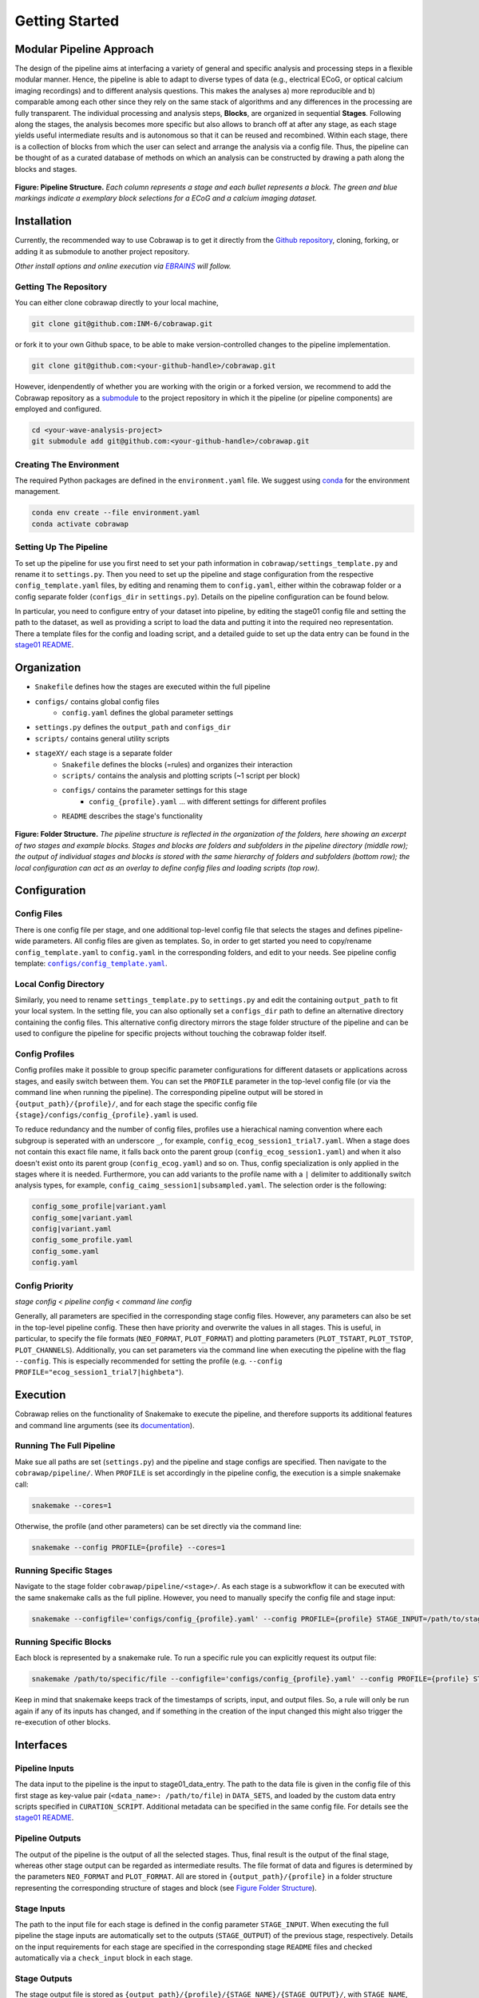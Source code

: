 ===============
Getting Started
===============

..    :maxdepth: 2

..     Modular Pipeline Approach
..     Installation
..     Organization
..     Configuration
..     Execution

Modular Pipeline Approach
=========================
The design of the pipeline aims at interfacing a variety of general and specific analysis and processing steps in a flexible modular manner. Hence, the pipeline is able to adapt to diverse types of data (e.g., electrical ECoG, or optical calcium imaging recordings) and to different analysis questions. This makes the analyses a) more reproducible and b) comparable among each other since they rely on the same stack of algorithms and any differences in the processing are fully transparent.
The individual processing and analysis steps, **Blocks**, are organized in sequential **Stages**. Following along the stages, the analysis becomes more specific but also allows to branch off at after any stage, as each stage yields useful intermediate results and is autonomous so that it can be reused and recombined. Within each stage, there is a collection of blocks from which the user can select and arrange the analysis via a config file. Thus, the pipeline can be thought of as a curated database of methods on which an analysis can be constructed by drawing a path along the blocks and stages.

.. figure:: https://raw.githubusercontent.com/rgutzen/cobrawap/master/doc/images/pipeline_illustration.png
  :alt: Pipeline Structure
  :name: fig-pipeline_structure

**Figure: Pipeline Structure.** *Each column represents a stage and each bullet represents a block. The green and blue markings indicate a exemplary block selections for a ECoG and a calcium imaging dataset.*

Installation
============
Currently, the recommended way to use Cobrawap is to get it directly from the `Github repository <https://github.com/INM-6/cobrawap>`_, cloning, forking, or adding it as submodule to another project repository.

*Other install options and online execution via* |EBRAINS|_ *will follow.*

.. |EBRAINS| replace:: *EBRAINS*
.. _EBRAINS: https://ebrains.eu/


Getting The Repository
----------------------
You can either clone cobrawap directly to your local machine,

.. code-block:: bash
  
    git clone git@github.com:INM-6/cobrawap.git


or fork it to your own Github space, to be able to make version-controlled changes to the pipeline implementation.

.. code-block:: bash

    git clone git@github.com:<your-github-handle>/cobrawap.git


However, idenpendently of whether you are working with the origin or a forked version, we recommend to add the Cobrawap repository as a `submodule <https://github.blog/2016-02-01-working-with-submodules/>`_ to the project repository in which it the pipeline (or pipeline components) are employed and configured.


.. code-block:: bash

    cd <your-wave-analysis-project>
    git submodule add git@github.com:<your-github-handle>/cobrawap.git

Creating The Environment
------------------------
The required Python packages are defined in the ``environment.yaml`` file. 
We suggest using `conda <https://docs.conda.io/en/latest/>`_ for the environment management.

.. code-block:: bash

    conda env create --file environment.yaml
    conda activate cobrawap


Setting Up The Pipeline
-----------------------
To set up the pipeline for use you first need to set your path information in ``cobrawap/settings_template.py`` and rename it to ``settings.py``.
Then you need to set up the pipeline and stage configuration from the respective ``config_template.yaml`` files, by editing and renaming them to ``config.yaml``, either within the cobrawap folder or a config separate folder (``configs_dir`` in ``settings.py``). Details on the pipeline configuration can be found below.

In particular, you need to configure entry of your dataset into pipeline, by editing the stage01 config file and setting the path to the dataset, as well as providing a script to load the data and putting it into the required neo representation. There a template files for the config and loading script, and a detailed guide to set up the data entry can be found in the `stage01 README <https://github.com/INM-6/cobrawap/blob/master/pipeline/stage01_data_entry/README.md>`_.


Organization
=====================
- ``Snakefile`` defines how the stages are executed within the full pipeline
- ``configs/`` contains global config files
   - ``config.yaml`` defines the global parameter settings
- ``settings.py`` defines the ``output_path`` and ``configs_dir``
- ``scripts/`` contains general utility scripts
- ``stageXY/`` each stage is a separate folder
   - ``Snakefile`` defines the blocks (=rules) and organizes their interaction
   - ``scripts/`` contains the analysis and plotting scripts (~1 script per block)
   - ``configs/`` contains the parameter settings for this stage
      - ``config_{profile}.yaml`` ... with different settings for different profiles
   - ``README`` describes the stage's functionality

.. figure:: https://github.com/rgutzen/cobrawap/blob/master/doc/images/folder_structure.png
    :alt: Folder Structure
    :name: fig-folder_structure

**Figure: Folder Structure.** *The pipeline structure is reflected in the organization of the folders, here showing an excerpt of two stages and example blocks. Stages and blocks are folders and subfolders in the pipeline directory (middle row); the output of individual stages and blocks is stored with the same hierarchy of folders and subfolders (bottom row); the local configuration can act as an overlay to define config files and loading scripts (top row).*

Configuration
=============

Config Files
------------
There is one config file per stage, and one additional top-level config file that selects the stages and defines pipeline-wide parameters.
All config files are given as templates. So, in order to get started you need to copy/rename ``config_template.yaml`` to ``config.yaml`` in the corresponding folders, and edit to your needs.
See pipeline config template: |config template|_.

.. |config template| replace:: ``configs/config_template.yaml``
.. _config template: configs/config_template.yaml


Local Config Directory
----------------------
Similarly, you need to rename ``settings_template.py`` to ``settings.py`` and edit the containing ``output_path`` to fit your local system.
In the setting file, you can also optionally set a ``configs_dir`` path to define an alternative directory containing the config files. This alternative config directory mirrors the stage folder structure of the pipeline and can be used to configure the pipeline for specific projects without touching the cobrawap folder itself.

Config Profiles
---------------
Config profiles make it possible to group specific parameter configurations for different datasets or applications across stages, and easily switch between them. You can set the ``PROFILE`` parameter in the top-level config file (or via the command line when running the pipeline). The corresponding pipeline output will be stored in ``{output_path}/{profile}/``, and for each stage the specific config file ``{stage}/configs/config_{profile}.yaml`` is used. 

To reduce redundancy and the number of config files, profiles use a hierachical naming convention where each subgroup is seperated with an underscore ``_``, for example, ``config_ecog_session1_trial7.yaml``. When a stage does not contain this exact file name, it falls back onto the parent group (``config_ecog_session1.yaml``) and when it also doesn't exist onto its parent group (``config_ecog.yaml``) and so on. Thus, config specialization is only applied in the stages where it is needed. Furthermore, you can add variants to the profile name with a ``|`` delimiter to additionally switch analysis types, for example, ``config_caimg_session1|subsampled.yaml``.
The selection order is the following:

.. code-block:: bash

    config_some_profile|variant.yaml
    config_some|variant.yaml
    config|variant.yaml
    config_some_profile.yaml
    config_some.yaml
    config.yaml


Config Priority
---------------
*stage config < pipeline config < command line config*

Generally, all parameters are specified in the corresponding stage config files. However, any parameters can also be set in the top-level pipeline config. These then have priority and overwrite the values in all stages. This is useful, in particular, to specify the file formats (``NEO_FORMAT``, ``PLOT_FORMAT``) and plotting parameters (``PLOT_TSTART``, ``PLOT_TSTOP``, ``PLOT_CHANNELS``). Additionally, you can set parameters via the command line when executing the pipeline with the flag ``--config``. This is especially recommended for setting the profile (e.g. ``--config PROFILE="ecog_session1_trial7|highbeta"``).


Execution
=========
Cobrawap relies on the functionality of Snakemake to execute the pipeline, and therefore supports its additional features and command line arguments (see its `documentation <https://snakemake.readthedocs.io/en/stable/executing/cli.html>`_).

Running The Full Pipeline
-------------------------
Make sue all paths are set (``settings.py``) and the pipeline and stage configs are specified.
Then navigate to the ``cobrawap/pipeline/``.
When ``PROFILE`` is set accordingly in the pipeline config, the execution is a simple snakemake call:

.. code-block:: bash

    snakemake --cores=1


Otherwise, the profile (and other parameters) can be set directly via the command line:

.. code-block:: bash

    snakemake --config PROFILE={profile} --cores=1


Running Specific Stages
-----------------------
Navigate to the stage folder ``cobrawap/pipeline/<stage>/``. As each stage is a subworkflow it can be executed with the same snakemake calls as the full pipline. However, you need to manually specify the config file and stage input:

.. code-block:: bash

    snakemake --configfile='configs/config_{profile}.yaml' --config PROFILE={profile} STAGE_INPUT=/path/to/stage/input/file --cores=1


Running Specific Blocks
-----------------------
Each block is represented by a snakemake rule. To run a specific rule you can explicitly request its output file:

.. code-block:: bash

    snakemake /path/to/specific/file --configfile='configs/config_{profile}.yaml' --config PROFILE={profile} STAGE_INPUT=/path/to/stage/input/file --cores=1


Keep in mind that snakemake keeps track of the timestamps of scripts, input, and output files. So, a rule will only be run again if any of its inputs has changed, and if something in the creation of the input changed this might also trigger the re-execution of other blocks.


Interfaces
==========

Pipeline Inputs
---------------
The data input to the pipeline is the input to stage01_data_entry. The path to the data file is given in the config file of this first stage as key-value pair (``<data_name>: /path/to/file``) in ``DATA_SETS``, and loaded by the custom data entry scripts specified in ``CURATION_SCRIPT``. Additional metadata can be specified in the same config file. For details see the `stage01 README <https://github.com/INM-6/cobrawap/blob/master/pipeline/stage01_data_entry/README.md>`_.

Pipeline Outputs
----------------
The output of the pipeline is the output of all the selected stages. Thus,  final result is the output of the final stage, whereas other stage output can be regarded as intermediate results. The file format of data and figures is determined by the parameters ``NEO_FORMAT`` and ``PLOT_FORMAT``.
All are stored in ``{output_path}/{profile}`` in a folder structure representing the corresponding structure of stages and block (see `Figure Folder Structure <#organization>`_).

Stage Inputs
------------
The path to the input file for each stage is defined in the config parameter ``STAGE_INPUT``. When executing the full pipeline the stage inputs are automatically set to the outputs (``STAGE_OUTPUT``) of the previous stage, respectively. Details on the input requirements for each stage are specified in the corresponding stage ``README`` files and checked automatically via a ``check_input`` block in each stage.

Stage Outputs
-------------
The stage output file is stored as ``{output_path}/{profile}/{STAGE_NAME}/{STAGE_OUTPUT}/``, with ``STAGE_NAME``, and ``STAGE_OUTPUT`` taken from the corresponding config file and ``output_path`` from ``settings.py``.
Details on the output content and format for each stage are specified in the corresponding stage ``README`` files.

Block Inputs
------------
Input dependencies to blocks are handled by the corresponding rule in the *Snakefile* and are arranged according on the mechanics of the respective stage.

Block Outputs
-------------
All output from blocks (data and figures) is stored in ``{output_path}/{profile}/{STAGE_NAME}/{block_name}/``.


